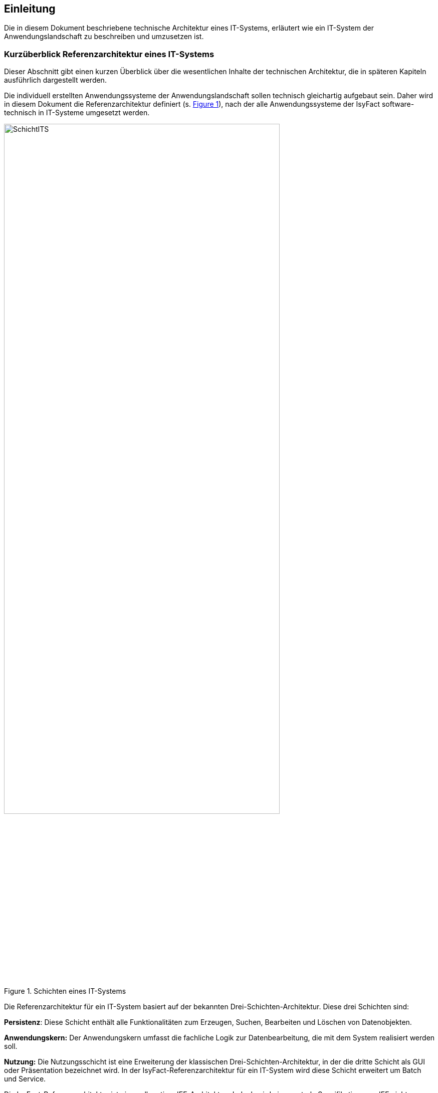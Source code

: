 
== Einleitung

// Dieses Kapitel beschreibt, was wo in welchem Kapitel in diesem Dokument zu lesen ist.

Die in diesem Dokument beschriebene technische Architektur eines IT-Systems, erläutert wie ein IT-System der Anwendungslandschaft zu beschreiben und umzusetzen ist.

[[kurzüberblick-referenzarchitektur-eines-it-systems]]
=== Kurzüberblick Referenzarchitektur eines IT-Systems

Dieser Abschnitt gibt einen kurzen Überblick über die wesentlichen Inhalte der technischen Architektur, die in späteren Kapiteln ausführlich dargestellt werden.

Die individuell erstellten Anwendungssysteme der Anwendungslandschaft sollen technisch gleichartig aufgebaut sein.
Daher wird in diesem Dokument die Referenzarchitektur definiert (s. <<image-SchichtITS>>), nach der alle Anwendungssysteme der IsyFact software-technisch in IT-Systeme umgesetzt werden.


:desc-image-SchichtITS: Schichten eines IT-Systems
[id="image-SchichtITS",reftext="{figure-caption} {counter:figures}"]
.{desc-image-SchichtITS}
image::SchichtITS.png[align="center",width=80%,pdfwidth=80%]


Die Referenzarchitektur für ein IT-System basiert auf der bekannten Drei-Schichten-Architektur.
Diese drei Schichten sind:

*Persistenz*: Diese Schicht enthält alle Funktionalitäten zum Erzeugen, Suchen, Bearbeiten und Löschen von Datenobjekten.

*Anwendungskern:* Der Anwendungskern umfasst die fachliche Logik zur Datenbearbeitung, die mit dem System realisiert werden soll.

*Nutzung:* Die Nutzungsschicht ist eine Erweiterung der klassischen Drei-Schichten-Architektur, in der die dritte Schicht als GUI oder Präsentation bezeichnet wird.
In der IsyFact-Referenzarchitektur für ein IT-System wird diese Schicht erweitert um Batch und Service.

Die IsyFact-Referenzarchitektur ist eine vollwertige JEE-Architektur.
Jedoch wird eine zentrale Spezifikation von JEE nicht genutzt: die EJB-Spezifikation aus dem Bereich Enterprise Application.
Dies hat vor allem Performance- und Komplexitätsgründe.
Es hat zur Folge, dass als Application Server ein Servlet-Container ausreichend ist.
